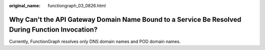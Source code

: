 :original_name: functiongraph_03_0826.html

.. _functiongraph_03_0826:

Why Can't the API Gateway Domain Name Bound to a Service Be Resolved During Function Invocation?
================================================================================================

Currently, FunctionGraph resolves only DNS domain names and POD domain names.
